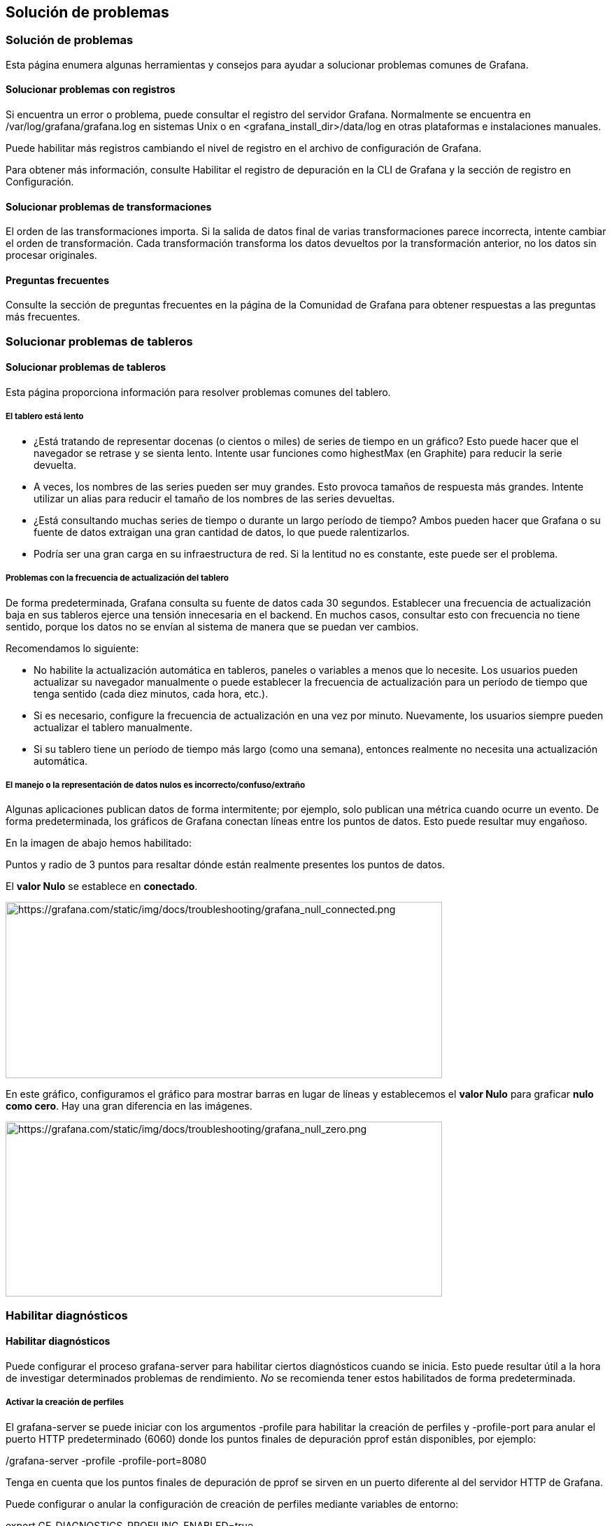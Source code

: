== Solución de problemas

=== Solución de problemas

Esta página enumera algunas herramientas y consejos para ayudar a solucionar problemas comunes de Grafana.

==== Solucionar problemas con registros

Si encuentra un error o problema, puede consultar el registro del servidor Grafana. Normalmente se encuentra en /var/log/grafana/grafana.log en sistemas Unix o en <grafana_install_dir>/data/log en otras plataformas e instalaciones manuales.

Puede habilitar más registros cambiando el nivel de registro en el archivo de configuración de Grafana.

Para obtener más información, consulte Habilitar el registro de depuración en la CLI de Grafana y la sección de registro en Configuración.

==== Solucionar problemas de transformaciones

El orden de las transformaciones importa. Si la salida de datos final de varias transformaciones parece incorrecta, intente cambiar el orden de transformación. Cada transformación transforma los datos devueltos por la transformación anterior, no los datos sin procesar originales.

==== Preguntas frecuentes

Consulte la sección de preguntas frecuentes en la página de la Comunidad de Grafana para obtener respuestas a las preguntas más frecuentes.

=== Solucionar problemas de tableros

==== Solucionar problemas de tableros

Esta página proporciona información para resolver problemas comunes del tablero.

===== El tablero está lento

* ¿Está tratando de representar docenas (o cientos o miles) de series de tiempo en un gráfico? Esto puede hacer que el navegador se retrase y se sienta lento. Intente usar funciones como highestMax (en Graphite) para reducir la serie devuelta.
* A veces, los nombres de las series pueden ser muy grandes. Esto provoca tamaños de respuesta más grandes. Intente utilizar un alias para reducir el tamaño de los nombres de las series devueltas.
* ¿Está consultando muchas series de tiempo o durante un largo período de tiempo? Ambos pueden hacer que Grafana o su fuente de datos extraigan una gran cantidad de datos, lo que puede ralentizarlos.
* Podría ser una gran carga en su infraestructura de red. Si la lentitud no es constante, este puede ser el problema.

===== Problemas con la frecuencia de actualización del tablero

De forma predeterminada, Grafana consulta su fuente de datos cada 30 segundos. Establecer una frecuencia de actualización baja en sus tableros ejerce una tensión innecesaria en el backend. En muchos casos, consultar esto con frecuencia no tiene sentido, porque los datos no se envían al sistema de manera que se puedan ver cambios.

Recomendamos lo siguiente:

* No habilite la actualización automática en tableros, paneles o variables a menos que lo necesite. Los usuarios pueden actualizar su navegador manualmente o puede establecer la frecuencia de actualización para un período de tiempo que tenga sentido (cada diez minutos, cada hora, etc.).
* Si es necesario, configure la frecuencia de actualización en una vez por minuto. Nuevamente, los usuarios siempre pueden actualizar el tablero manualmente.
* Si su tablero tiene un período de tiempo más largo (como una semana), entonces realmente no necesita una actualización automática.

===== El manejo o la representación de datos nulos es incorrecto/confuso/extraño

Algunas aplicaciones publican datos de forma intermitente; por ejemplo, solo publican una métrica cuando ocurre un evento. De forma predeterminada, los gráficos de Grafana conectan líneas entre los puntos de datos. Esto puede resultar muy engañoso.

En la imagen de abajo hemos habilitado:

Puntos y radio de 3 puntos para resaltar dónde están realmente presentes los puntos de datos.

El *valor Nulo* se establece en *conectado*.

image:media\image190.png[https://grafana.com/static/img/docs/troubleshooting/grafana_null_connected.png,width=624,height=252]

En este gráfico, configuramos el gráfico para mostrar barras en lugar de líneas y establecemos el *valor Nulo* para graficar *nulo como cero*. Hay una gran diferencia en las imágenes.

image:media\image191.png[https://grafana.com/static/img/docs/troubleshooting/grafana_null_zero.png,width=624,height=250]

=== Habilitar diagnósticos

==== Habilitar diagnósticos

Puede configurar el proceso grafana-server para habilitar ciertos diagnósticos cuando se inicia. Esto puede resultar útil a la hora de investigar determinados problemas de rendimiento. _No_ se recomienda tener estos habilitados de forma predeterminada.

===== Activar la creación de perfiles

El grafana-server se puede iniciar con los argumentos -profile para habilitar la creación de perfiles y -profile-port para anular el puerto HTTP predeterminado (6060) donde los puntos finales de depuración pprof están disponibles, por ejemplo:

./grafana-server -profile -profile-port=8080

Tenga en cuenta que los puntos finales de depuración de pprof se sirven en un puerto diferente al del servidor HTTP de Grafana.

Puede configurar o anular la configuración de creación de perfiles mediante variables de entorno:

export GF_DIAGNOSTICS_PROFILING_ENABLED=true

export GF_DIAGNOSTICS_PROFILING_PORT=8080

Consulte el comando Go pprof para obtener más información sobre cómo recopilar y analizar datos de creación de perfiles.

===== Usar seguimiento

grafana-server se puede iniciar con los argumentos -tracing para habilitar el seguimiento y -tracing-file para anular el archivo de seguimiento predeterminado (trace.out) donde se escribe el resultado del rastreo. Por ejemplo:

./grafana-server -tracing -tracing-file=/tmp/trace.out

Puede configurar o anular la configuración de creación de perfiles mediante variables de entorno:

export GF_DIAGNOSTICS_TRACING_ENABLED=true

export GF_DIAGNOSTICS_TRACING_FILE=/tmp/trace.out

Ver el seguimiento en un navegador web (Es necesario tener Go instalado):

go tool trace <trace file>

2019/11/24 22:20:42 Parsing trace...

2019/11/24 22:20:42 Splitting trace...

2019/11/24 22:20:42 Opening browser. Trace viewer is listening on http://127.0.0.1:39735

Consulte Seguimiento de comandos Go para obtener más información sobre cómo analizar archivos de seguimiento.

=== Solucionar problemas de consultas

==== Solucionar problemas de consultas

Esta página proporciona información para resolver problemas comunes del tablero.

===== Obtengo resultados diferentes cuando reorganizo mis funciones

El orden de las funciones es muy importante. Al igual que en matemáticas, el orden en que coloque sus funciones puede afectar el resultado.

===== Inspeccione su solicitud de consulta y respuesta

Los problemas más comunes están relacionados con la consulta y la respuesta de su fuente de datos. Incluso si parece un error o un problema de visualización en Grafana, casi siempre es un problema con la consulta de la fuente de datos o la respuesta de la fuente de datos. Empiece por inspeccionar la consulta y respuesta de su panel.

Para obtener más información, consulte Inspeccionar un panel.

===== Mi consulta es lenta

¿Cuántos puntos de datos devuelve su consulta? Una consulta que devuelve muchos puntos de datos será lenta. Pruebe esto:

* En las *Opciones de consulta*, limite los *Puntos de datos máximos* devueltos.
* En *Opciones de consulta*, aumente el *Intervalo de tiempo mínimo*.
* En su consulta, utilice una función group by.
